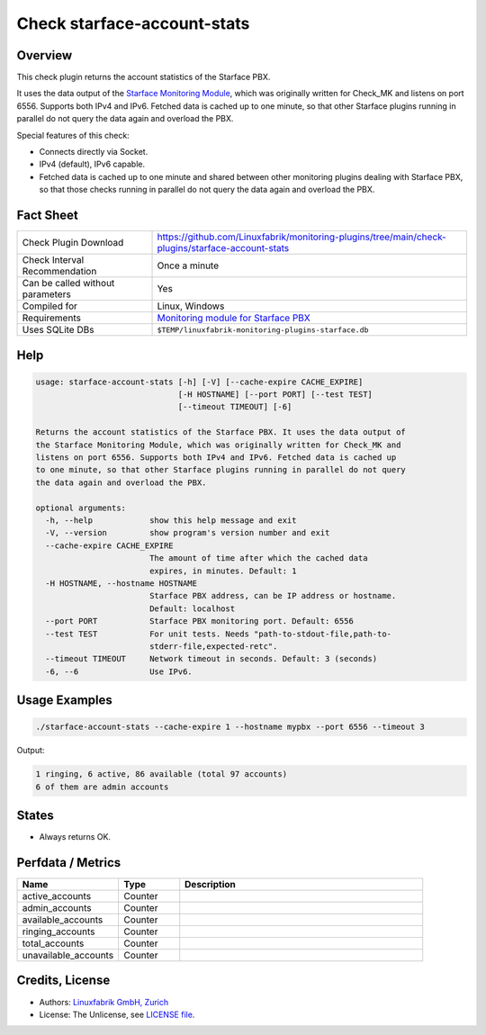 Check starface-account-stats
============================

Overview
--------

This check plugin returns the account statistics of the Starface PBX.

It uses the data output of the `Starface Monitoring Module <https://wiki.fluxpunkt.de/display/FPW/Monitoring>`_, which was originally written for Check_MK and listens on port 6556. Supports both IPv4 and IPv6. Fetched data is cached up to one minute, so that other Starface plugins running in parallel do not query the data again and overload the PBX.

Special features of this check:

* Connects directly via Socket.
* IPv4 (default), IPv6 capable.
* Fetched data is cached up to one minute and shared between other monitoring plugins dealing with Starface PBX, so that those checks running in parallel do not query the data again and overload the PBX.


Fact Sheet
----------

.. csv-table::
    :widths: 30, 70
    
    "Check Plugin Download",                "https://github.com/Linuxfabrik/monitoring-plugins/tree/main/check-plugins/starface-account-stats"
    "Check Interval Recommendation",        "Once a minute"
    "Can be called without parameters",     "Yes"
    "Compiled for",                         "Linux, Windows"
    "Requirements",                         "`Monitoring module for Starface PBX <https://wiki.fluxpunkt.de/display/FPW/Monitoring>`_"
    "Uses SQLite DBs",                      "``$TEMP/linuxfabrik-monitoring-plugins-starface.db``"


Help
----

.. code-block:: text

    usage: starface-account-stats [-h] [-V] [--cache-expire CACHE_EXPIRE]
                                  [-H HOSTNAME] [--port PORT] [--test TEST]
                                  [--timeout TIMEOUT] [-6]

    Returns the account statistics of the Starface PBX. It uses the data output of
    the Starface Monitoring Module, which was originally written for Check_MK and
    listens on port 6556. Supports both IPv4 and IPv6. Fetched data is cached up
    to one minute, so that other Starface plugins running in parallel do not query
    the data again and overload the PBX.

    optional arguments:
      -h, --help            show this help message and exit
      -V, --version         show program's version number and exit
      --cache-expire CACHE_EXPIRE
                            The amount of time after which the cached data
                            expires, in minutes. Default: 1
      -H HOSTNAME, --hostname HOSTNAME
                            Starface PBX address, can be IP address or hostname.
                            Default: localhost
      --port PORT           Starface PBX monitoring port. Default: 6556
      --test TEST           For unit tests. Needs "path-to-stdout-file,path-to-
                            stderr-file,expected-retc".
      --timeout TIMEOUT     Network timeout in seconds. Default: 3 (seconds)
      -6, --6               Use IPv6.


Usage Examples
--------------

.. code-block:: bash

    ./starface-account-stats --cache-expire 1 --hostname mypbx --port 6556 --timeout 3

Output:

.. code-block:: text

    1 ringing, 6 active, 86 available (total 97 accounts)
    6 of them are admin accounts


States
------

* Always returns OK.


Perfdata / Metrics
------------------

.. csv-table::
    :widths: 25, 15, 60
    :header-rows: 1
    
    Name,                               Type,                   Description
    active_accounts,                    "Counter",              ""
    admin_accounts,                     "Counter",              ""
    available_accounts,                 "Counter",              ""
    ringing_accounts,                   "Counter",              ""
    total_accounts,                     "Counter",              ""
    unavailable_accounts,               "Counter",              ""


Credits, License
----------------

* Authors: `Linuxfabrik GmbH, Zurich <https://www.linuxfabrik.ch>`_
* License: The Unlicense, see `LICENSE file <https://unlicense.org/>`_.
